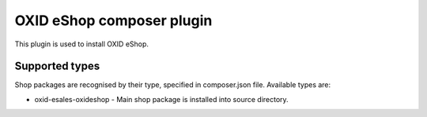OXID eShop composer plugin
==========================

This plugin is used to install OXID eShop.

Supported types
---------------

Shop packages are recognised by their type, specified in composer.json file.
Available types are:

- oxid-esales-oxideshop - Main shop package is installed into source directory.
